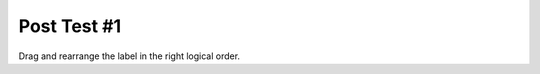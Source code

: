 =====================
Post Test #1
=====================




Drag and rearrange the label in the right logical order.


.. timed:: posttest2-parsons_timed
    :timelimit: 5
    :nofeedback:


    Section 1: Parsons Problem
    ::::::::::::::::::::::::::::


    Parsons Problem
    ----------------

    .. parsonsprob:: replacementnumberParsons







       -----
       Collect input list
       =====
       Start sum with zero
       =====
       Go through all items in the list
       =====
       Add that value to the sum
       =====
       Show the sum
       =====
       Go through one element in the list #distractor
       =====
       Keep the old value #distractor
       =====
       If that element does not meet the criteria #distractor

